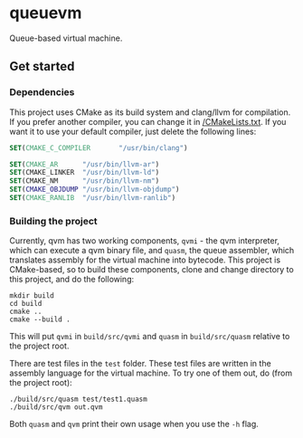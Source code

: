 * queuevm
Queue-based virtual machine.
** Get started
*** Dependencies
This project uses CMake as its build system and clang/llvm for compilation. If you prefer another compiler, you can change it in [[https://github.com/Rasmustex/queuevm/blob/main/CMakeLists.txt#L3-L12][/CMakeLists.txt]]. If you want it to use your default compiler, just delete the following lines:
#+begin_src cmake
SET(CMAKE_C_COMPILER       "/usr/bin/clang")

SET(CMAKE_AR      "/usr/bin/llvm-ar")
SET(CMAKE_LINKER  "/usr/bin/llvm-ld")
SET(CMAKE_NM      "/usr/bin/llvm-nm")
SET(CMAKE_OBJDUMP "/usr/bin/llvm-objdump")
SET(CMAKE_RANLIB  "/usr/bin/llvm-ranlib")
#+end_src
*** Building the project
Currently, qvm has two working components, =qvmi= - the qvm interpreter, which can execute a qvm binary file, and =quasm=, the queue assembler, which translates assembly for the virtual machine into bytecode. This project is CMake-based, so to build these components, clone and change directory to this project, and do the following:

#+begin_src shell
mkdir build
cd build
cmake ..
cmake --build .
#+end_src
This will put =qvmi= in =build/src/qvmi= and =quasm= in =build/src/quasm= relative to the project root.

There are test files in the =test= folder. These test files are written in the assembly language for the virtual machine. To try one of them out, do (from the project root):
#+begin_src shell
./build/src/quasm test/test1.quasm
./build/src/qvm out.qvm
#+end_src
Both =quasm= and =qvm= print their own usage when you use the =-h= flag.
